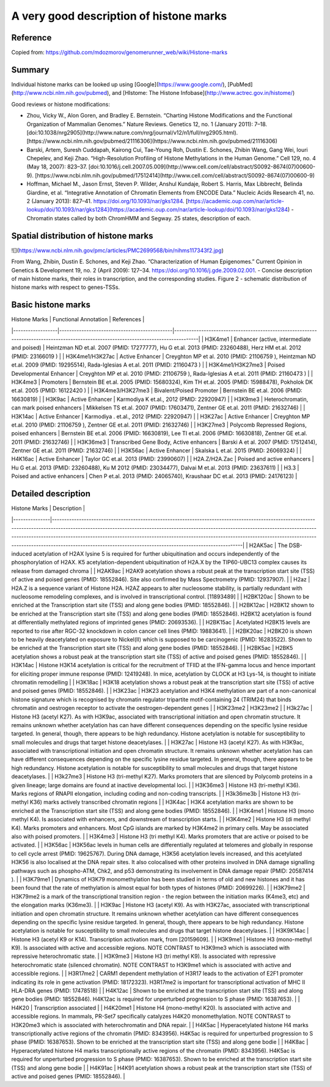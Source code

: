 A very good description of histone marks
========================================

Reference
^^^^^^^^^

Copied from: https://github.com/mdozmorov/genomerunner_web/wiki/Histone-marks

Summary
^^^^^^^


Individual histone marks can be looked up using [Google](https://www.google.com/), [PubMed](http://www.ncbi.nlm.nih.gov/pubmed), and [HIstome: The Histone Infobase](http://www.actrec.gov.in/histome/)

Good reviews or histone modifications:

- Zhou, Vicky W., Alon Goren, and Bradley E. Bernstein. “Charting Histone Modifications and the Functional Organization of Mammalian Genomes.” Nature Reviews. Genetics 12, no. 1 (January 2011): 7–18. [doi:10.1038/nrg2905](http://www.nature.com/nrg/journal/v12/n1/full/nrg2905.html). [https://www.ncbi.nlm.nih.gov/pubmed/21116306](https://www.ncbi.nlm.nih.gov/pubmed/21116306)
- Barski, Artem, Suresh Cuddapah, Kairong Cui, Tae-Young Roh, Dustin E. Schones, Zhibin Wang, Gang Wei, Iouri Chepelev, and Keji Zhao. “High-Resolution Profiling of Histone Methylations in the Human Genome.” Cell 129, no. 4 (May 18, 2007): 823–37. [doi:10.1016/j.cell.2007.05.009](http://www.cell.com/cell/abstract/S0092-8674(07)00600-9). [https://www.ncbi.nlm.nih.gov/pubmed/17512414](http://www.cell.com/cell/abstract/S0092-8674(07)00600-9)
- Hoffman, Michael M., Jason Ernst, Steven P. Wilder, Anshul Kundaje, Robert S. Harris, Max Libbrecht, Belinda Giardine, et al. “Integrative Annotation of Chromatin Elements from ENCODE Data.” Nucleic Acids Research 41, no. 2 (January 2013): 827–41. https://doi.org/10.1093/nar/gks1284. [https://academic.oup.com/nar/article-lookup/doi/10.1093/nar/gks1284](https://academic.oup.com/nar/article-lookup/doi/10.1093/nar/gks1284) - Chromatin states called by both ChromHMM and Segway. 25 states, description of each.

Spatial distribution of histone marks
^^^^^^^^^^^^^^^^^^^^^^^^^^^^^^^^^^^^^

![](https://www.ncbi.nlm.nih.gov/pmc/articles/PMC2699568/bin/nihms117343f2.jpg)

From Wang, Zhibin, Dustin E. Schones, and Keji Zhao. “Characterization of Human Epigenomes.” Current Opinion in Genetics & Development 19, no. 2 (April 2009): 127–34. https://doi.org/10.1016/j.gde.2009.02.001. - Concise description of main histone marks, their roles in transcription, and the corresponding studies. Figure 2 - schematic distribution of histone marks with respect to genes-TSSs.

Basic histone marks
^^^^^^^^^^^^^^^^^^^

| Histone Marks    | Functional Annotation                        | References                                                                                                                           |
|------------------|----------------------------------------------|--------------------------------------------------------------------------------------------------------------------------------------|
| H3K4me1          | Enhancer (active, intermediate and poised)   | Heintzman ND et.al. 2007 (PMID: 17277777), Hu G et.al. 2013 (PMID: 23260488), Herz HM et.al. 2012 (PMID: 23166019 )                  |
| H3K4me1/H3K27ac  | Active Enhancer                              | Creyghton MP et al. 2010 (PMID: 21106759 ), Heintzman ND et.al. 2009 (PMID: 19295514), Rada-Iglesias A et.al. 2011 (PMID: 21160473 ) |
| H3K4me1/H3K27me3 | Poised Developmental Enhancer                | Creyghton MP et al. 2010 (PMID: 21106759 ), Rada-Iglesias A et.al. 2011 (PMID: 21160473 )                                            |
| H3K4me3          | Promoters                                    | Bernstein BE et.al. 2005 (PMID: 15680324), Kim TH et.al. 2005 (PMID: 15988478), Pokholok DK et.al. 2005 (PMID: 16122420 )            |
| H3K4me3/H3K27me3 | Bivalent/Poised Promoter                     | Bernstein BE et.al. 2006 (PMID: 16630819)                                                                                            |
| H3K9ac           | Active Enhancer                              | Karmodiya K et.al., 2012 (PMID: 22920947)                                                                                            |
| H3K9me3          | Heterochromatin, can mark poised enhancers   | Mikkelsen TS et.al. 2007 (PMID: 17603471), Zentner GE et.al. 2011 (PMID: 21632746)                                                   |
| H3K14ac          | Active Enhancer                              | Karmodiya . et.al., 2012 (PMID: 22920947)                                                                                            |
| H3K27ac          | Active Enhancer                              | Creyghton MP et.al. 2010 (PMID: 21106759 ), Zentner GE et.al. 2011 (PMID: 21632746)                                                  |
| H3K27me3         | Polycomb Repressed Regions, poised enhancers | Bernstein BE et.al. 2006 (PMID: 16630819), Lee TI et.al. 2006 (PMID: 16630818), Zentner GE et.al. 2011 (PMID: 21632746)              |
| H3K36me3         | Transcribed Gene Body, Active enhancers      | Barski A et al. 2007 (PMID: 17512414), Zentner GE et.al. 2011 (PMID: 21632746)                                                       |
| H3K56ac          | Active Enhancer                              | Skalska L et.al. 2015 (PMID: 26069324)                                                                                               |
| H4K16ac          | Active Enhancer                              | Taylor GC et.al. 2013 (PMID: 23990607)                                                                                               |
| H2A.Z/H2A.Zac    | Poised and active enhancers                  | Hu G et.al. 2013 (PMID: 23260488), Ku M 2012 (PMID: 23034477), Dalvai M et.al. 2013 (PMID: 23637611)                                 |
| H3.3             | Poised and active enhancers                  | Chen P et.al. 2013 (PMID: 24065740), Kraushaar DC et.al. 2013 (PMID: 24176123)                                                       |

Detailed description
^^^^^^^^^^^^^^^^^^^^

| Histone Marks | Description                                                                                                                                                                                                                                                                                                                                                                                                                                                     |
|---------------|-----------------------------------------------------------------------------------------------------------------------------------------------------------------------------------------------------------------------------------------------------------------------------------------------------------------------------------------------------------------------------------------------------------------------------------------------------------------|
| H2AK5ac       | The DSB-induced acetylation of H2AX lysine 5 is required for further ubiquitination and occurs independently of the phosphorylation of H2AX. K5 acetylation-dependent ubiquitination of H2A.X by the TIP60-UBC13 complex causes its release from damaged chroma                                                                                                                                                                                                 |
| H2AK9ac       | H2AK9 acetylation shows a robust peak at the transcription start site (TSS) of active and poised genes (PMID: 18552846). Site also confirmed by Mass Spectrometry (PMID: 12937907).                                                                                                                                                                                                                                                                             |
| H2az          | H2A.Z is a sequence variant of Histone H2A. H2AZ appears to alter nucleosome stability, is partially redundant with nucleosome remodeling complexes, and is involved in transcriptional control. [11893489]                                                                                                                                                                                                                                                     |
| H2BK120ac     | Shown to be enriched at the Transcription start site (TSS) and along gene bodies (PMID: 18552846).                                                                                                                                                                                                                                                                                                                                                              |
| H2BK12ac      | H2BK12 shown to be enriched at the Transcription start site (TSS) and along gene bodies (PMID: 18552846). H2BK12 acetylation is found at differentially methylated regions of imprinted genes (PMID: 20693536).                                                                                                                                                                                                                                                 |
| H2BK15ac      | Acetylated H2BK15 levels are reported to rise after RGC-32 knockdown in colon cancer cell lines (PMID: 19883641).                                                                                                                                                                                                                                                                                                                                               |
| H2BK20ac      | H2BK20 is shown to be heavily deacetylated on exposure to Nickel(II) which is supposed to be carcinogenic (PMID: 16283522). Shown to be enriched at the Transcription start site (TSS) and along gene bodies (PMID: 18552846).                                                                                                                                                                                                                                  |
| H2BK5ac       | H2BK5 acetylation shows a robust peak at the transcription start site (TSS) of active and poised genes (PMID: 18552846).                                                                                                                                                                                                                                                                                                                                        |
| H3K14ac       | Histone H3K14 acetylation is critical for the recruitment of TFIID at the IFN-gamma locus and hence important for eliciting proper immune response (PMID: 12419248). In mice, acetylation by CLOCK at H3 Lys-14, is thought to initiate chromatin remodelling                                                                                                                                                                                                   |
| H3K18ac       | H3K18 acetylation shows a robust peak at the transcription start site (TSS) of active and poised genes (PMID: 18552846).                                                                                                                                                                                                                                                                                                                                        |
| H3K23ac       | H3K23 acetylation and H3K4 methylation are part of a non-canonical histone signature which is recognised by chromatin regulator tripartite motif-containing 24 (TRIM24) that binds chromatin and oestrogen receptor to activate the oestrogen-dependent genes                                                                                                                                                                                                   |
| H3K23me2      | H3K23me2                                                                                                                                                                                                                                                                                                                                                                                                                                                        |
| H3k27ac       | Histone H3 (acetyl K27). As with H3K9ac, associated with transcriptional initiation and open chromatin structure. It remains unknown whether acetylation has can have different consequences depending on the specific lysine residue targeted. In general, though, there appears to be high redundancy. Histone acetylation is notable for susceptibility to small molecules and drugs that target histone deacetylases.                                       |
| H3K27ac       | Histone H3 (acetyl K27). As with H3K9ac, associated with transcriptional initiation and open chromatin structure. It remains unknown whether acetylation has can have different consequences depending on the specific lysine residue targeted. In general, though, there appears to be high redundancy. Histone acetylation is notable for susceptibility to small molecules and drugs that target histone deacetylases.                                       |
| H3k27me3      | Histone H3 (tri-methyl K27). Marks promoters that are silenced by Polycomb proteins in a given lineage; large domains are found at inactive developmental loci.                                                                                                                                                                                                                                                                                                 |
| H3K36me3      | Histone H3 (tri-methyl K36). Marks regions of RNAPII elongation, including coding and non-coding transcripts.                                                                                                                                                                                                                                                                                                                                                   |
| H3k36me3b     | Histone H3 (tri-methyl K36) marks actively transcribed chromatin regions                                                                                                                                                                                                                                                                                                                                                                                        |
| H3K4ac        | H3K4 acetylation marks are shown to be enriched at the Transcription start site (TSS) and along gene bodies (PMID: 18552846).                                                                                                                                                                                                                                                                                                                                   |
| H3K4me1       | Histone H3 (mono methyl K4). Is associated with enhancers, and downstream of transcription starts.                                                                                                                                                                                                                                                                                                                                                              |
| H3K4me2       | Histone H3 (di methyl K4). Marks promoters and enhancers. Most CpG islands are marked by H3K4me2 in primary cells. May be associated also with poised promoters.                                                                                                                                                                                                                                                                                                |
| H3K4me3       | Histone H3 (tri methyl K4). Marks promoters that are active or poised to be activated.                                                                                                                                                                                                                                                                                                                                                                          |
| H3K56ac       | H3K56ac levels in human cells are differentially regulated at telomeres and globally in response to cell cycle arrest (PMID: 19625767). During DNA damage, H3K56 acetylation levels increased, and this acetylated H3K56 is also localised at the DNA repair sites. It also colocalised with other proteins involved in DNA damage signalling pathways such as phospho-ATM, Chk2, and p53 demonstrating its involvement in DNA damage repair (PMID: 20587414 ). |
| H3K79me1      | Dynamics of H3K79 monomethylation has been studied in terms of old and new histones and it has been found that the rate of methylation is almost equal for both types of histones (PMID: 20699226).                                                                                                                                                                                                                                                             |
| H3K79me2      | H3K79me2 is a mark of the transcriptional transition region - the region between the initiation marks (K4me3, etc) and the elongation marks (K36me3).                                                                                                                                                                                                                                                                                                           |
| H3K9ac        | Histone H3 (acetyl K9). As with H3K27ac, associated with transcriptional initiation and open chromatin structure. It remains unknown whether acetylation can have different consequences depending on the specific lysine residue targeted. In general, though, there appears to be high redundancy. Histone acetylation is notable for susceptibility to small molecules and drugs that target histone deacetylases.                                           |
| H3K9K14ac     | Histone H3 (acetyl K9 or K14). Transcription activation mark, from [20159609].                                                                                                                                                                                                                                                                                                                                                                                  |
| H3K9me1       | Histone H3 (mono-methyl K9). Is associated with active and accessible regions. NOTE CONTRAST to H3K9me3 which is associated with repressive heterochromatic state.                                                                                                                                                                                                                                                                                              |
| H3K9me3       | Histone H3 (tri methyl K9). Is associated with repressive heterochromatic state (silenced chromatin). NOTE CONTRAST to H3K9me1 which is associated with active and accessible regions.                                                                                                                                                                                                                                                                          |
| H3R17me2      | CARM1 dependent methylation of H3R17 leads to the activation of E2F1 promoter indicating its role in gene activation (PMID: 18172323). H3R17me2 is important for transcriptional activation of MHC II HLA-DRA genes (PMID: 17478518)                                                                                                                                                                                                                            |
| H4K12ac       | Shown to be enriched at the transcription start site (TSS) and along gene bodies (PMID: 18552846). H4K12ac is required for unperturbed progression to S phase (PMID: 16387653).                                                                                                                                                                                                                                                                                 |
| H4K20         | Transcription associated                                                                                                                                                                                                                                                                                                                                                                                                                                        |
| H4K20me1      | Histone H4 (mono-methyl K20). Is associated with active and accessible regions. In mammals, PR-Set7 specifically catalyzes H4K20 monomethylation. NOTE CONTRAST to H3K20me3 which is associated with heterochromatin and DNA repair.                                                                                                                                                                                                                            |
| H4K5ac        | Hyperacetylated histone H4 marks transcriptionally active regions of the chromatin (PMID: 8343956). H4K5ac is required for unperturbed progression to S phase (PMID: 16387653). Shown to be enriched at the transcription start site (TSS) and along gene bodie                                                                                                                                                                                                 |
| H4K8ac        | Hyperacetylated histone H4 marks transcriptionally active regions of the chromatin (PMID: 8343956). H4K5ac is required for unperturbed progression to S phase (PMID: 16387653). Shown to be enriched at the transcription start site (TSS) and along gene bodie                                                                                                                                                                                                 |
| H4K91ac       | H4K91 acetylation shows a robust peak at the transcription start site (TSS) of active and poised genes (PMID: 18552846).                                                                                                                                                                                                                                                                                                                                        |
